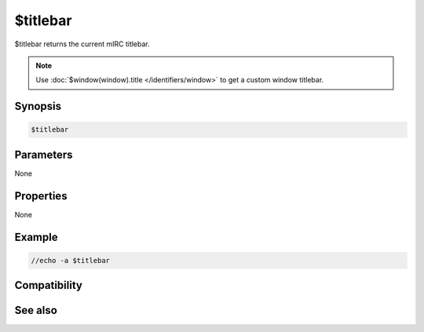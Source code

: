 $titlebar
=========

$titlebar returns the current mIRC titlebar.

.. note:: Use :doc:`$window(window).title </identifiers/window>` to get a custom window titlebar.

Synopsis
--------

.. code:: text

    $titlebar

Parameters
----------

None

Properties
----------

None

Example
-------

.. code:: text

    //echo -a $titlebar

Compatibility
-------------

.. compatibility:: 2.1a

See also
--------

.. hlist::
    :columns: 4

    * :doc:`/titlebar </commands/titlebar>`

